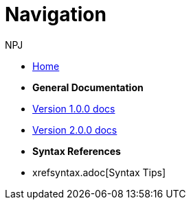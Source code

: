 :doctitle: Navigation
:doccode: v2.0.0-004
:author: NPJ
:authoremail: nicole-anne.paterson-jones@ext.ec.europa.eu
:docdate: March 2024

* xref:main::index.adoc[Home]

* [.separated]#**General Documentation**#
* xref:v1.0.0@training::index.adoc[Version 1.0.0 docs]
* xref:v2.0.0@training::index.adoc[Version 2.0.0 docs]

* [.separated]#**Syntax References**#
* xrefsyntax.adoc[Syntax Tips]


